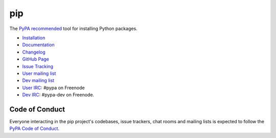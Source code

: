 pip
===

The `PyPA recommended`_ tool for installing Python packages.

.. image:: https://img.shields.io/pypi/v/pip.svg
   :target: https://pypi.org/project/pip/

.. image:: https://img.shields.io/travis/pypa/pip/master.svg?label=travis-ci
   :target: https://travis-ci.org/pypa/pip

.. image:: https://img.shields.io/appveyor/ci/pypa/pip.svg?label=appveyor-ci
   :target: https://ci.appveyor.com/project/pypa/pip/history

.. image:: https://readthedocs.org/projects/pip/badge/?version=latest
   :target: https://pip.pypa.io/en/latest

* `Installation`_
* `Documentation`_
* `Changelog`_
* `GitHub Page`_
* `Issue Tracking`_
* `User mailing list`_
* `Dev mailing list`_
* `User IRC`_: #pypa on Freenode
* `Dev IRC`_: #pypa-dev on Freenode.

Code of Conduct
---------------

Everyone interacting in the pip project's codebases, issue trackers, chat
rooms and mailing lists is expected to follow the `PyPA Code of Conduct`_.

.. _PyPA recommended: https://packaging.python.org/en/latest/current/
.. _Installation: https://pip.pypa.io/en/stable/installing.html
.. _Documentation: https://pip.pypa.io/en/stable/
.. _Changelog: https://pip.pypa.io/en/stable/news.html
.. _GitHub Page: https://github.com/pypa/pip
.. _Issue Tracking: https://github.com/pypa/pip/issues
.. _User mailing list: https://groups.google.com/forum/#!forum/python-virtualenv
.. _Dev mailing list: https://groups.google.com/forum/#!forum/pypa-dev
.. _User IRC: https://webchat.freenode.net/?channels=%23pypa
.. _Dev IRC: https://webchat.freenode.net/?channels=%23pypa-dev
.. _PyPA Code of Conduct: https://www.pypa.io/en/latest/code-of-conduct/
